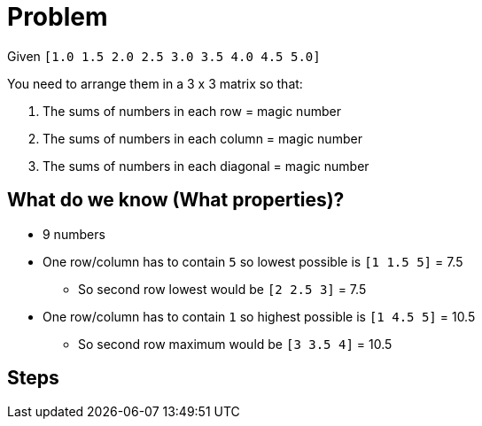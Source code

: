= Problem

Given `[1.0 1.5 2.0 2.5 3.0 3.5 4.0 4.5 5.0]`

You need to arrange them in a 3 x 3 matrix so that:

. The sums of numbers in each row = magic number
. The sums of numbers in each column = magic number
. The sums of numbers in each diagonal = magic number

== What do we know (What properties)?

* 9 numbers
* One row/column has to contain `5` so lowest possible is `[1 1.5 5]` = 7.5
** So second row lowest would be `[2 2.5 3]` = 7.5
* One row/column has to contain `1` so highest possible is `[1 4.5 5]` = 10.5
** So second row maximum would be `[3 3.5 4]` = 10.5

== Steps

